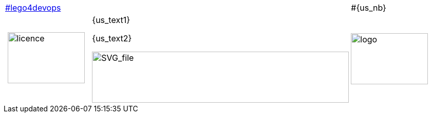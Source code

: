 
[cols="<.>20,^.^60,>.>20"]
[grid=none]
|====
| link:#lego4devops[] || #{us_nb}
| image:licence.png[licence, 150, 100]
| {us_text1}

{us_text2}

image:us{us_nb}.svg[SVG_file, 500, 100]
| image:logo.png[logo, 150, 100]
|====

<<<
